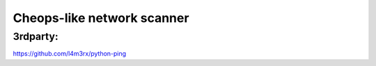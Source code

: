 Cheops-like network scanner
===========================

3rdparty:
---------
https://github.com/l4m3rx/python-ping
